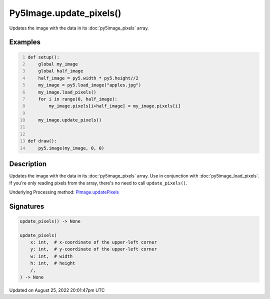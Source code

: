 Py5Image.update_pixels()
========================

Updates the image with the data in its :doc:`py5image_pixels` array.

Examples
--------

.. raw:: html

    <div class="example-table">

.. raw:: html

    <div class="example-row"><div class="example-cell-image">

.. image:: /images/reference/Py5Image_update_pixels_0.png
    :alt: example picture for update_pixels()

.. raw:: html

    </div><div class="example-cell-code">

.. code:: python
    :number-lines:

    def setup():
        global my_image
        global half_image
        half_image = py5.width * py5.height//2
        my_image = py5.load_image("apples.jpg")
        my_image.load_pixels()
        for i in range(0, half_image):
            my_image.pixels[i+half_image] = my_image.pixels[i]

        my_image.update_pixels()


    def draw():
        py5.image(my_image, 0, 0)

.. raw:: html

    </div></div>

.. raw:: html

    </div>

Description
-----------

Updates the image with the data in its :doc:`py5image_pixels` array. Use in conjunction with :doc:`py5image_load_pixels`. If you're only reading pixels from the array, there's no need to call ``update_pixels()``.

Underlying Processing method: `PImage.updatePixels <https://processing.org/reference/PImage_updatePixels_.html>`_

Signatures
------

.. code:: python

    update_pixels() -> None

    update_pixels(
        x: int,  # x-coordinate of the upper-left corner
        y: int,  # y-coordinate of the upper-left corner
        w: int,  # width
        h: int,  # height
        /,
    ) -> None
Updated on August 25, 2022 20:01:47pm UTC

